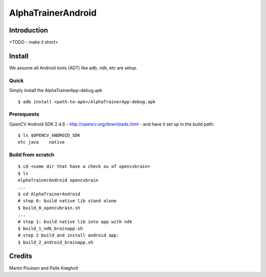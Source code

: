 =====================
 AlphaTrainerAndroid
=====================


Introduction
============


<TODO - make it short>


Install
=======

We assume all Android tools (ADT) like adb, ndk, etc are setup.

Quick
-----

Simply install the AlphaTrainerApp-debug.apk

::

    $ adb install <path-to-apk>/AlphaTrainerApp-debug.apk


Prerequests
-----------

OpenCV Android SDK 2.4.6 - http://opencv.org/downloads.html - and have it set up
in the build path:

::

    $ ls $OPENCV_ANDROID_SDK
    etc	java	native



Build from scratch
------------------

::

    $ cd <some dir that have a check ou of opencvbrain>
    $ ls 
    AlphaTrainerAndroid	opencvbrain 
    ...
    $ cd AlphaTrainerAndroid
    # step 0: build native lib stand alone 
    $ build_0_opencvbrain.sh
    ...
    # step 1: build native lib into app with ndk
    $ build_1_ndk_brainapp.sh
    # step 2 build and install android app:
    $ build_2_android_brainapp.sh




Credits
=======


Martin Poulsen and Pelle Krøgholt


